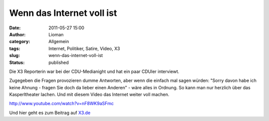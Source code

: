 Wenn das Internet voll ist
##########################
:date: 2011-05-27 15:00
:author: Lioman
:category: Allgemein
:tags: Internet, Politiker, Satire, Video, X3
:slug: wenn-das-internet-voll-ist
:status: published

Die X3 Reporterin war bei der CDU-Medianight und hat ein paar CDUler
interviewt.

Zugegeben die Fragen provozieren dumme Antworten, aber wenn die einfach
mal sagen würden: "Sorry davon habe ich keine Ahnung - fragen Sie doch
da lieber einen Anderen" - wäre alles in Ordnung. So kann man nur
herzlich über das Kasperltheater lachen. Und mit diesem Video das
Internet weiter voll machen.

http://www.youtube.com/watch?v=nF8WK9aSFmc

 

Und hier geht es zum Beitrag auf
`X3.de <http://web.archive.org/web/20130110075302/http://www.ndr.de:80/fernsehen/sendungen/extra_3/media/extradrei437.html>`__
